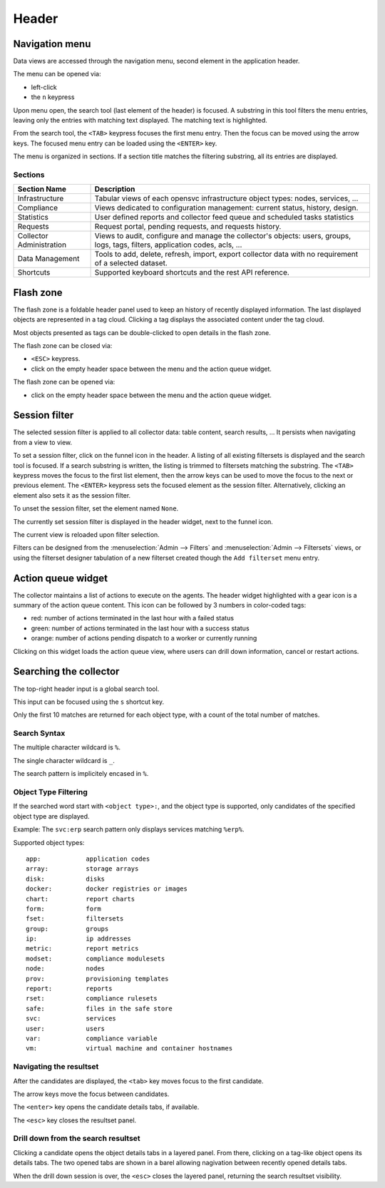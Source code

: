 .. index:: header navigation menu flash search

Header
******

Navigation menu
===============

Data views are accessed through the navigation menu, second element in the application header.

.. image:: _static/tabs.png

The menu can be opened via:

* left-click
* the ``n`` keypress

Upon menu open, the search tool (last element of the header) is focused. A substring in this tool filters the menu entries, leaving only the entries with matching text displayed. The matching text is highlighted.

From the search tool, the ``<TAB>`` keypress focuses the first menu entry. Then the focus can be moved using the arrow keys. The focused menu entry can be loaded using the ``<ENTER>`` key.

The menu is organized in sections. If a section title matches the filtering substring, all its entries are displayed.

Sections
--------

========================= ================================================================================
Section Name              Description
========================= ================================================================================
Infrastructure            Tabular views of each opensvc infrastructure object types: nodes, services, ...
Compliance                Views dedicated to configuration management: current status, history, design.
Statistics                User defined reports and collector feed queue and scheduled tasks statistics
Requests                  Request portal, pending requests, and requests history.
Collector Administration  Views to audit, configure and manage the collector's objects: users, groups,
                          logs, tags, filters, application codes, acls, ...
Data Management           Tools to add, delete, refresh, import, export collector data with no requirement
                          of a selected dataset.
Shortcuts                 Supported keyboard shortcuts and the rest API reference.
========================= ================================================================================

Flash zone
==========

.. image:: _static/flash.png

The flash zone is a foldable header panel used to keep an history of recently displayed information. The
last displayed objects are represented in a tag cloud. Clicking a tag displays the associated content
under the tag cloud.

Most objects presented as tags can be double-clicked to open details in the flash zone.

The flash zone can be closed via:

* ``<ESC>`` keypress.
* click on the empty header space between the menu and the action queue widget.

The flash zone can be opened via:

* click on the empty header space between the menu and the action queue widget.

Session filter
==============

.. image:: _static/session.filter.png

The selected session filter is applied to all collector data: table content, search results, ...  It persists when navigating from a view to view.

To set a session filter, click on the funnel icon in the header. A listing of all existing filtersets is displayed and the search tool is focused. If a search substring is written, the listing is trimmed to filtersets matching the substring. The ``<TAB>`` keypress moves the focus to the first list element, then the arrow keys can be used to move the focus to the next or previous element. The ``<ENTER>`` keypress sets the focused element as the session filter. Alternatively, clicking an element also sets it as the session filter.

To unset the session filter, set the element named ``None``.

The currently set session filter is displayed in the header widget, next to the funnel icon.

The current view is reloaded upon filter selection.

Filters can be designed from the :menuselection:`Admin --> Filters` and :menuselection:`Admin --> Filtersets` views, or using the filterset designer tabulation of a new filterset created though the ``Add filterset`` menu entry.

Action queue widget
===================

.. image:: _static/action.queue.png

The collector maintains a list of actions to execute on the agents. The header widget highlighted with a gear icon is a summary of the action queue content. This icon can be followed by 3 numbers in color-coded tags:

* red: number of actions terminated in the last hour with a failed status
* green: number of actions terminated in the last hour with a success status
* orange: number of actions pending dispatch to a worker or currently running

Clicking on this widget loads the action queue view, where users can drill down information, cancel or restart actions.

Searching the collector
=======================

.. image:: _static/search.png

The top-right header input is a global search tool.

This input can be focused using the ``s`` shortcut key.

Only the first 10 matches are returned for each object type, with a count of the total number of matches.

Search Syntax
-------------

The multiple character wildcard is ``%``.

The single character wildcard is ``_``.

The search pattern is implicitely encased in ``%``.

Object Type Filtering 
---------------------

If the searched word start with ``<object type>:``, and the object type is supported, only candidates of the specified object type are displayed.

Example: The ``svc:erp`` search pattern only displays services matching ``%erp%``.

Supported object types::

	app:		application codes
	array:		storage arrays
	disk:		disks
	docker:		docker registries or images
	chart:		report charts
	form:		form
	fset:		filtersets
	group:		groups
	ip:		ip addresses
	metric:		report metrics
	modset:		compliance modulesets
	node:		nodes
	prov:		provisioning templates
	report:		reports
	rset:		compliance rulesets
	safe:		files in the safe store
	svc:		services
	user:		users
	var:		compliance variable
	vm:		virtual machine and container hostnames

Navigating the resultset
------------------------

After the candidates are displayed, the ``<tab>`` key moves focus to the first candidate.

The arrow keys move the focus between candidates.

The ``<enter>`` key opens the candidate details tabs, if available.

The ``<esc>`` key closes the resultset panel.

Drill down from the search resultset
------------------------------------

Clicking a candidate opens the object details tabs in a layered panel. From there, clicking on a tag-like object opens its details tabs. The two opened tabs are shown in a barel allowing nagivation between recently opened details tabs.

When the drill down session is over, the ``<esc>`` closes the layered panel, returning the search resultset visibility.




